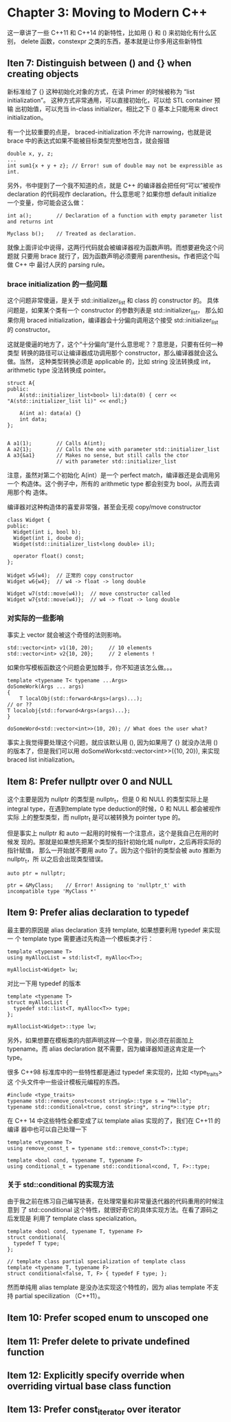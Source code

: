 * Chapter 3: Moving to Modern C++
  这一章讲了一些 C++11 和 C++14 的新特性，比如用 {} 和 () 来初始化有什么区别，
  delete 函数，constexpr 之类的东西，基本就是让你多用这些新特性

** Iten 7: Distinguish between () and {} when creating objects
   
   新标准给了 {} 这种初始化对象的方式，在读 Primer 的时候被称为 “list
   initialization”。 这种方式非常通用，可以直接初始化，可以给 STL container 预输
   出初始值，可以充当 in-class initializer。相比之下 () 基本上只能用来 direct
   initialization。 

   有一个比较重要的点是， braced-initialization 不允许 narrowing，也就是说 brace
   中的表达式如果不能被目标类型完整地包含，就会报错
   #+begin_src C++
   double x, y, z;
   ...
   int sum1{x + y + z}; // Error! sum of double may not be expressible as int.
   #+end_src

   另外，书中提到了一个我不知道的点，就是 C++ 的编译器会把任何“可以”被视作
   declaration 的代码视作 declaration。什么意思呢？如果你想 default initialize
   一个变量，你可能会这么做：
   #+BEGIN_SRC C++
   int a();        // Declaration of a function with empty parameter list and returns int

   Myclass b();    // Treated as declaration.
   #+END_SRC
   
   就像上面评论中说得，这两行代码就会被编译器视为函数声明。而想要避免这个问题就
   只要用 brace 就行了，因为函数声明必须要用 parenthesis。作者把这个叫做 C++ 中
   最讨人厌的 parsing rule。

*** brace initialization 的一些问题
    这个问题非常傻逼，是关于 std::initializer_list 和 class 的 constructor 的。
    具体问题是，如果某个类有一个 constructor 的参数列表是 std::initializer_list，
    那么如果你用 braced initialization，编译器会十分偏向调用这个接受
    std::initializer_list 的 constructor。

    这就是傻逼的地方了，这个“十分偏向”是什么意思呢？？意思是，只要有任何一种类型
    转换的路径可以让编译器成功调用那个 constructor，那么编译器就会这么做。当然，
    这种类型转换必须是 applicable 的，比如 string 没法转换成 int，arithmetic
    type 没法转换成 pointer。

    #+BEGIN_SRC C++
    struct A{
    public:
        A(std::initializer_list<bool> li):data(0) { cerr << "A(std::initializer_list li)" << endl;}

        A(int a): data(a) {}
        int data;
    };


    A a1(1);        // Calls A(int);
    A a2{1};        // Calls the one with parameter std::initializer_list
    A a3{&a1}       // Makes no sense, but still calls the ctor
                    // with parameter std::initializer_list
    #+END_SRC

    注意，虽然对第二个初始化 A(int）是一个 perfect match，编译器还是会调用另一个
    构造体。这个例子中，所有的 arithmetic type 都会别变为 bool，从而去调用那个构
    造体。

    编译器对这种构造体的喜爱非常强，甚至会无视 copy/move constructor
    #+BEGIN_SRC C++
    class Widget {
    public:
      Widget(int i, bool b);
      Widget(int i, doube d);
      Widget(std::initializer_list<long double> il);

      operator float() const;
    };

    Widget w5(w4);  // 正常的 copy constructor
    Widget w6{w4};  // w4 -> float -> long double

    Widget w7(std::move(w4));  // move constructor called
    Widget w7{std::move(w4)};  // w4 -> float -> long double
    #+END_SRC

*** 对实际的一些影响
    事实上 vector 就会被这个奇怪的法则影响。
    #+BEGIN_SRC C++
    std::vector<int> v1(10, 20);     // 10 elements
    std::vector<int> v2{10, 20};     // 2 elements !
    #+END_SRC

    如果你写模板函数这个问题会更加棘手，你不知道该怎么做。。。
    #+BEGIN_SRC C++
    template <typename T< typename ...Args>
    doSomeWork(Args ... args)
    {
        T localObj(std::forward<Args>(args)...);
	// or ??
	T localobj{std::forward<Args>(args)...};
    }

    doSomeWord<std::vector<int>>(10, 20); // What does the user what?
    #+END_SRC
    
    事实上我觉得要处理这个问题，就应该默认用 (), 因为如果用了 {} 就没办法用 ()
    的版本了，但是我们可以用 doSomeWork<std::vector<int>>({10, 20}), 来实现
    braced list initialization。
    
    

    
    

** Item 8: Prefer nullptr over 0 and NULL
   这个主要是因为 nullptr 的类型是 nullptr_t，但是 0 和 NULL 的类型实际上是
   integral type，在遇到template type deduction的时候，0 和 NULL 都会被视作实际
   上的整型类型，而 nullptr_t 是可以被转换为 pointer type 的。

   但是事实上 nullptr 和 auto 一起用的时候有一个注意点，这个是我自己在用的时候发
   现的。那就是如果想先把某个类型的指针初始化城 nullptr，之后再将实际的指针赋值，
   那么一开始就不要用 auto 了。因为这个指针的类型会被 auto 推断为 nullptr_t，所
   以之后会出现类型错误。
   #+BEGIN_SRC C++
   auto ptr = nullptr;

   ptr = &MyClass;    // Error! Assigning to 'nullptr_t' with incompatible type 'MyClass *'
   #+END_SRC

** Item 9: Prefer alias declaration to typedef
   最主要的原因是 alias declaration 支持 template, 如果想要利用 typedef 来实现一
   个 template type 需要通过先构造一个模板类才行：
   #+begin_SRC C++
   template <typename T>
   using myAllocList = std:list<T, myAlloc<T>>;

   myAllocList<Widget> lw;
   #+END_SRC

   对比一下用 typedef 的版本
   #+BEGIN_SRC C++
   template <typename T>
   struct myAllocList {
     typedef std::list<T, myAlloc<T>> type;
   };

   myAllocList<Widget>::type lw;
   #+END_SRC

   另外，如果想要在模板类的内部声明这样一个变量，则必须在前面加上 typename。而
   alias declaration 就不需要，因为编译器知道这肯定是一个 type。

   很多 C++98 标准库中的一些特性都是通过 typedef 来实现的，比如 <type_traits> 这
   个头文件中一些设计模板元编程的东西。
   #+BEGIN_SRC C++
   #include <type_traits>
   typename std::remove_const<const string&>::type s = "Hello";
   typename std::conditional<true, const string*, string*>::type ptr;
   #+END_SRC

   在 C++ 14 中这些特性全都变成了以 template alias 实现的了，我们在 C++11 的编译
   器中也可以自己处理一下
   #+BEGIN_SRC C++
   template <typename T>
   using remove_const_t = typename std::remove_const<T>::type;

   template <bool cond, typename T, typename F>
   using conditional_t = typename std::conditional<cond, T, F>::type;
   #+END_SRC

*** 关于 std::conditional 的实现方法
    由于我之前在练习自己编写链表，在处理常量和非常量迭代器的代码重用的时候注意到
    了 std::conditional 这个特性，就很好奇它的具体实现方法。在看了源码之后发现是
    利用了 template class specialization。
    #+BEGIN_SRC C++
    template <bool cond, typename T, typename F>
    struct conditional{
      typedef T type;
    };

    // template class partial specialization of template class
    template <typename T, typename F>
    struct conditional<false, T, F> { typedef F type; };
    #+END_SRC

    然而单纯用 alias template 是没办法实现这个特性的，因为 alias template 不支持
    partial specilization （C++11）。
** Item 10: Prefer scoped enum to unscoped one

** Item 11: Prefer delete to private undefined function

** Item 12: Explicitly specify override when overriding virtual base class function

** Item 13: Prefer const_iterator over iterator
   
